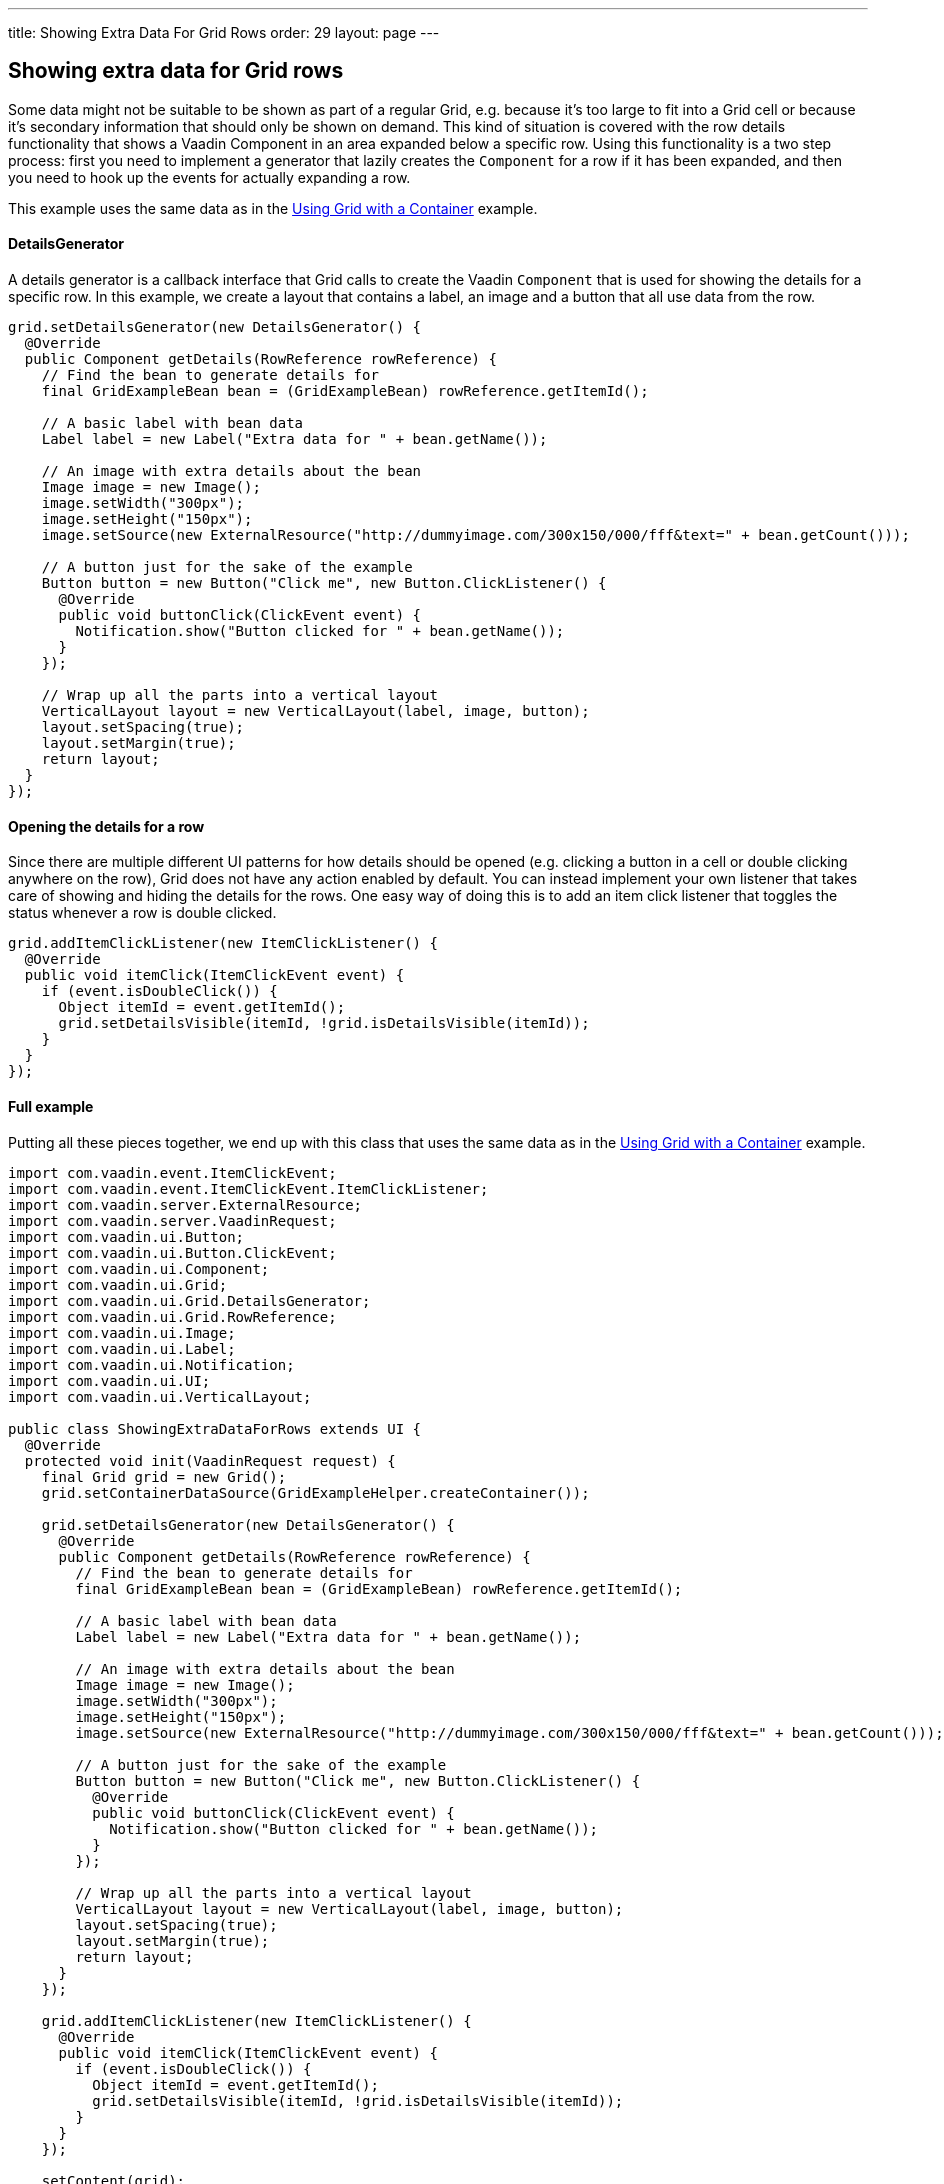 ---
title: Showing Extra Data For Grid Rows
order: 29
layout: page
---

[[showing-extra-data-for-grid-rows]]
Showing extra data for Grid rows
--------------------------------

Some data might not be suitable to be shown as part of a regular Grid,
e.g. because it's too large to fit into a Grid cell or because it's
secondary information that should only be shown on demand. This kind of
situation is covered with the row details functionality that shows a
Vaadin Component in an area expanded below a specific row. Using this
functionality is a two step process: first you need to implement a
generator that lazily creates the `Component` for a row if it has been
expanded, and then you need to hook up the events for actually expanding
a row.

This example uses the same data as in the
link:UsingGridWithAContainer.asciidoc[Using Grid with a Container]
example.

[[detailsgenerator]]
DetailsGenerator
^^^^^^^^^^^^^^^^

A details generator is a callback interface that Grid calls to create
the Vaadin `Component` that is used for showing the details for a specific
row. In this example, we create a layout that contains a label, an image
and a button that all use data from the row.

[source,java]
....
grid.setDetailsGenerator(new DetailsGenerator() {
  @Override
  public Component getDetails(RowReference rowReference) {
    // Find the bean to generate details for
    final GridExampleBean bean = (GridExampleBean) rowReference.getItemId();

    // A basic label with bean data
    Label label = new Label("Extra data for " + bean.getName());

    // An image with extra details about the bean
    Image image = new Image();
    image.setWidth("300px");
    image.setHeight("150px");
    image.setSource(new ExternalResource("http://dummyimage.com/300x150/000/fff&text=" + bean.getCount()));

    // A button just for the sake of the example
    Button button = new Button("Click me", new Button.ClickListener() {
      @Override
      public void buttonClick(ClickEvent event) {
        Notification.show("Button clicked for " + bean.getName());
      }
    });

    // Wrap up all the parts into a vertical layout
    VerticalLayout layout = new VerticalLayout(label, image, button);
    layout.setSpacing(true);
    layout.setMargin(true);
    return layout;
  }
});
....

[[opening-the-details-for-a-row]]
Opening the details for a row
^^^^^^^^^^^^^^^^^^^^^^^^^^^^^

Since there are multiple different UI patterns for how details should be
opened (e.g. clicking a button in a cell or double clicking anywhere on
the row), Grid does not have any action enabled by default. You can
instead implement your own listener that takes care of showing and
hiding the details for the rows. One easy way of doing this is to add an
item click listener that toggles the status whenever a row is double
clicked.

[source,java]
....
grid.addItemClickListener(new ItemClickListener() {
  @Override
  public void itemClick(ItemClickEvent event) {
    if (event.isDoubleClick()) {
      Object itemId = event.getItemId();
      grid.setDetailsVisible(itemId, !grid.isDetailsVisible(itemId));
    }
  }
});
....

[[full-example]]
Full example
^^^^^^^^^^^^

Putting all these pieces together, we end up with this class that uses
the same data as in the link:UsingGridWithAContainer.asciidoc[Using
Grid with a Container] example.

[source,java]
....
import com.vaadin.event.ItemClickEvent;
import com.vaadin.event.ItemClickEvent.ItemClickListener;
import com.vaadin.server.ExternalResource;
import com.vaadin.server.VaadinRequest;
import com.vaadin.ui.Button;
import com.vaadin.ui.Button.ClickEvent;
import com.vaadin.ui.Component;
import com.vaadin.ui.Grid;
import com.vaadin.ui.Grid.DetailsGenerator;
import com.vaadin.ui.Grid.RowReference;
import com.vaadin.ui.Image;
import com.vaadin.ui.Label;
import com.vaadin.ui.Notification;
import com.vaadin.ui.UI;
import com.vaadin.ui.VerticalLayout;

public class ShowingExtraDataForRows extends UI {
  @Override
  protected void init(VaadinRequest request) {
    final Grid grid = new Grid();
    grid.setContainerDataSource(GridExampleHelper.createContainer());

    grid.setDetailsGenerator(new DetailsGenerator() {
      @Override
      public Component getDetails(RowReference rowReference) {
        // Find the bean to generate details for
        final GridExampleBean bean = (GridExampleBean) rowReference.getItemId();

        // A basic label with bean data
        Label label = new Label("Extra data for " + bean.getName());

        // An image with extra details about the bean
        Image image = new Image();
        image.setWidth("300px");
        image.setHeight("150px");
        image.setSource(new ExternalResource("http://dummyimage.com/300x150/000/fff&text=" + bean.getCount()));

        // A button just for the sake of the example
        Button button = new Button("Click me", new Button.ClickListener() {
          @Override
          public void buttonClick(ClickEvent event) {
            Notification.show("Button clicked for " + bean.getName());
          }
        });

        // Wrap up all the parts into a vertical layout
        VerticalLayout layout = new VerticalLayout(label, image, button);
        layout.setSpacing(true);
        layout.setMargin(true);
        return layout;
      }
    });

    grid.addItemClickListener(new ItemClickListener() {
      @Override
      public void itemClick(ItemClickEvent event) {
        if (event.isDoubleClick()) {
          Object itemId = event.getItemId();
          grid.setDetailsVisible(itemId, !grid.isDetailsVisible(itemId));
        }
      }
    });

    setContent(grid);
  }
}
....

